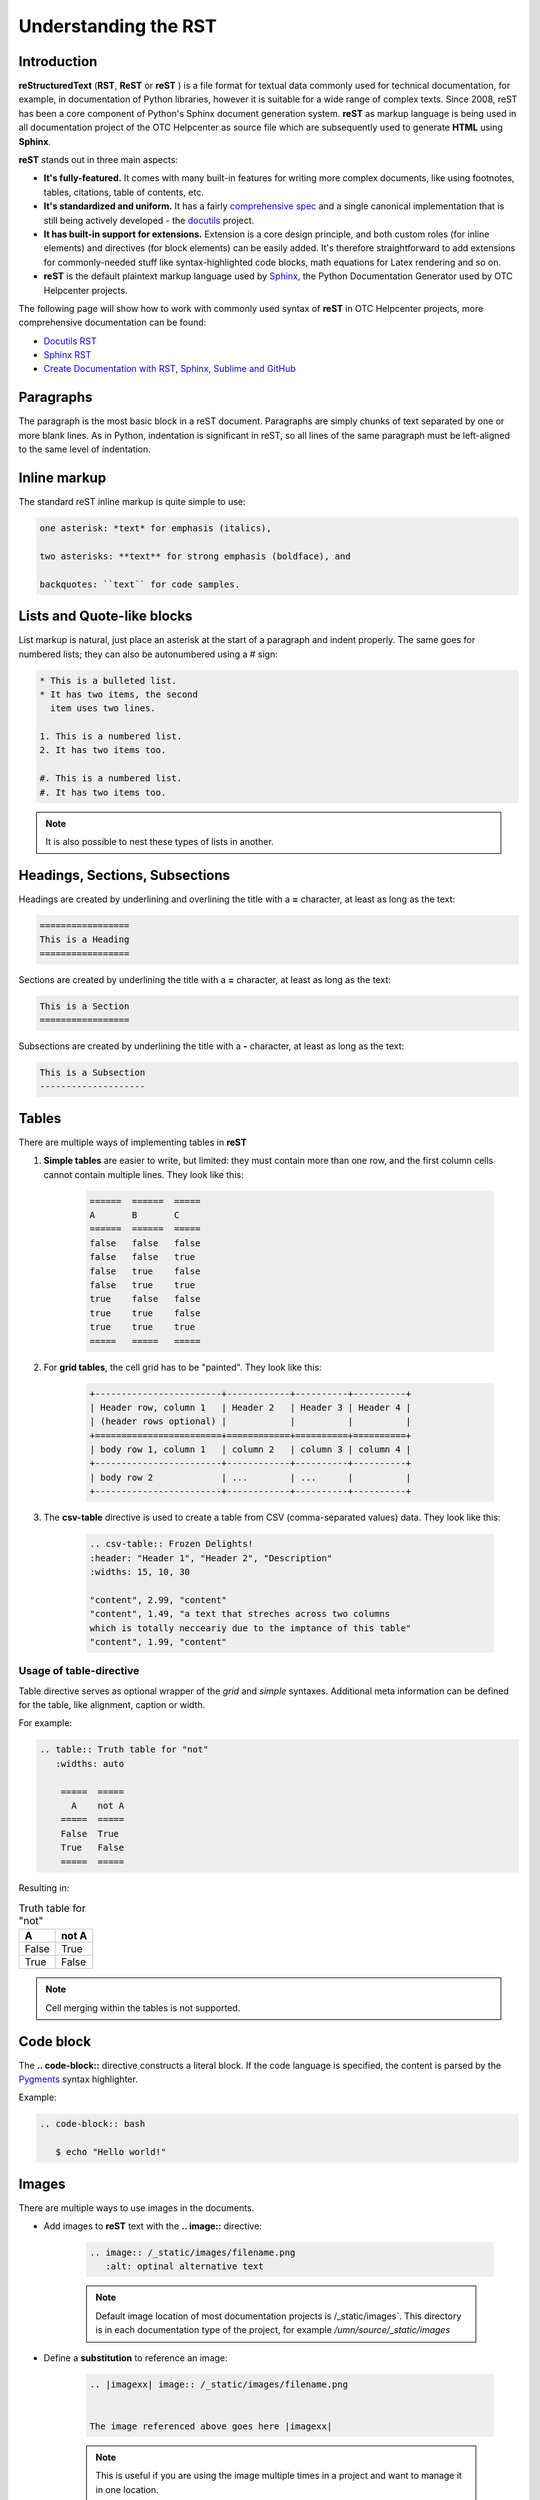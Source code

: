 =====================
Understanding the RST
=====================

Introduction
============

**reStructuredText** (**RST**, **ReST** or **reST** ) is a file format for textual data commonly used for technical documentation, for example, in documentation of Python libraries, however it is suitable for a wide range of complex texts. Since 2008, reST has been a core component of Python's Sphinx document generation system. **reST** as markup language is being used in all documentation project of the OTC Helpcenter as source file which are subsequently used to generate **HTML** using **Sphinx**.

**reST** stands out in three main aspects:

* **It's fully-featured.** It comes with many built-in features for writing more complex documents, like using footnotes, tables, citations, table of contents, etc. 
* **It's standardized and uniform.** It has a fairly `comprehensive spec <https://docutils.sourceforge.io/docs/ref/rst/restructuredtext.html>`_ and a single canonical implementation that is still being actively developed - the `docutils <http://docutils.sourceforge.net/>`_ project.
* **It has built-in support for extensions.** Extension is a core design principle, and both custom roles (for inline elements) and directives (for block elements) can be easily added. It's therefore straightforward to add extensions for commonly-needed stuff like syntax-highlighted code blocks, math equations for Latex rendering and so on.
* **reST** is the default plaintext markup language used by `Sphinx <https://www.sphinx-doc.org/en/master/usage/restructuredtext/basics.html>`_, the Python Documentation Generator used by OTC Helpcenter projects.

The following page will show how to work with commonly used syntax of **reST** in OTC Helpcenter projects, more comprehensive documentation can be found:

* `Docutils RST`_
* `Sphinx RST`_
* `Create Documentation with RST, Sphinx, Sublime and GitHub`_

Paragraphs
==========

The paragraph is the most basic block in a reST document. Paragraphs are simply chunks of text separated by one or more blank lines. As in Python, indentation is significant in reST, so all lines of the same paragraph must be left-aligned to the same level of indentation.

Inline markup
=============

The standard reST inline markup is quite simple to use:

.. code-block:: rst

   one asterisk: *text* for emphasis (italics),

   two asterisks: **text** for strong emphasis (boldface), and

   backquotes: ``text`` for code samples.

Lists and Quote-like blocks
===========================

List markup is natural, just place an asterisk at the start of a paragraph and indent properly. The same goes for numbered lists; they can also be autonumbered using a # sign:

.. code-block:: rst

   * This is a bulleted list.
   * It has two items, the second
     item uses two lines.
   
   1. This is a numbered list.
   2. It has two items too.
   
   #. This is a numbered list.
   #. It has two items too.

.. Note:: It is also possible to nest these types of lists in another. 

Headings, Sections, Subsections
===============================

Headings are created by underlining and overlining the title with a **=** character, at least as long as the text:

.. code-block:: rst

   =================
   This is a Heading
   =================

Sections are created by underlining the title with a **=** character, at least as long as the text:

.. code-block:: rst

   This is a Section
   =================

Subsections are created by underlining the title with a **-** character, at least as long as the text:

.. code-block:: rst

   This is a Subsection
   --------------------


Tables
======

There are multiple ways of implementing tables in **reST**

1. **Simple tables** are easier to write, but limited: they must contain more than one row, and the first column cells cannot contain multiple lines. They look like this:


    .. code-block:: rst 

        ======  ======  =====
        A       B       C
        ======  ======  =====
        false   false   false
        false   false   true
        false   true    false
        false   true    true
        true    false   false
        true    true    false
        true    true    true
        =====   =====   =====

2. For **grid tables**, the cell grid has to be "painted". They look like this:


    .. code-block:: rst

        +------------------------+------------+----------+----------+
        | Header row, column 1   | Header 2   | Header 3 | Header 4 |
        | (header rows optional) |            |          |          |
        +========================+============+==========+==========+
        | body row 1, column 1   | column 2   | column 3 | column 4 |
        +------------------------+------------+----------+----------+
        | body row 2             | ...        | ...      |          |
        +------------------------+------------+----------+----------+

    

3. The **csv-table** directive is used to create a table from CSV (comma-separated values) data. They look like this:


    .. code-block:: rst
        
        .. csv-table:: Frozen Delights!
        :header: "Header 1", "Header 2", "Description"
        :widths: 15, 10, 30

        "content", 2.99, "content"
        "content", 1.49, "a text that streches across two columns
        which is totally necceariy due to the imptance of this table"
        "content", 1.99, "content"


Usage of table-directive
------------------------

Table directive serves as optional wrapper of the *grid* and *simple* syntaxes. Additional meta information can be defined for the table, like alignment, caption or width.

For example: 

.. code-block:: 

   .. table:: Truth table for "not"
      :widths: auto

       =====  =====
         A    not A
       =====  =====
       False  True
       True   False
       =====  =====


Resulting in: 

.. table:: Truth table for "not"
   :widths: auto

   =====  =====
    A     not A
   =====  =====
   False  True
   True   False
   =====  =====

.. note:: 

   Cell merging within the tables is not supported. 

Code block
==========

The **.. code-block::** directive constructs a literal block. If the code language is specified, the content is parsed by the `Pygments <https://pygments.org/>`_ syntax highlighter.

Example:

.. code-block:: rst

   .. code-block:: bash
      
      $ echo "Hello world!"


.. _Images:

Images
======

There are multiple ways to use images in the documents.

* Add images to **reST** text  with the **.. image::** directive:

    .. code-block:: rst 

        .. image:: /_static/images/filename.png
           :alt: optinal alternative text 

    .. note:: 
       Default image location of most documentation projects is /_static/images`. This directory is in each documentation type of the project, for example  `/umn/source/_static/images`


- Define a **substitution** to reference an image:

    .. code-block:: rst
        
       .. |imagexx| image:: /_static/images/filename.png


       The image referenced above goes here |imagexx|

    .. note:: 
       This is useful if you are using the image multiple times in a project and want to manage it in one location.


- Use **figures**, image with capation and optional legend: 

    .. code-block:: rst 

        .. figure:: /_static/images/filename.png
           :alt: This is the alt text visible if you hover over the picture
           
           This is the caption of the figure (a simple paragraph).


Admonitions 
===========

Admonitions are specially marked "topics" that can appear anywhere an ordinary body element can. Typically, an admonition is rendered as an offset block in a document, sometimes outlined or shaded, with a title matching the admonition type. For example:

.. code-block:: rst

   .. danger::
      Beware killer rabbits!

The above definition would be rendered like:

.. danger::
   Beware killer rabbits!

Admonition types: **"attention", "caution", "danger", "error", "hint", "important", "note", "tip", "warning", "seealso", "admonition"**

Rendered adminitions will look like: 

    .. attention::      This is an attention admonition

    .. caution::        This is a caution admonition 

    .. danger::         This is a danger admonition

    .. error::          This is an error admonition
    
    .. hint::           This is a hint admonition

    .. important::      This is an important admonition
    
    .. note::           This is a note admonition

    .. tip::            This is a tip admonition

    .. warning::        This is a warning admonition

    .. seealso::        This is a seealso admonition

    .. admonition::     Generic admonition

       This is a generic admonition


Hyperlinks
==========

There are two types of hyperlinks:

* Which point to external targets, outside of the **reST** document
* Which point to internal targets, inside of the **reST** document using labels to figures, tables, sections, etc

External hyperlink targets
--------------------------

External hyperlink targets, like `OTC <https://www.open-telekom-cloud.com/>`_ 

.. code-block:: rst 

   External hyperlinks, like `OTC <https://www.open-telekom-cloud.com/>`_

.. important::
   There must be a space between the link text and the opening < for the URL.

It as also possible to separate the link and the target definition, like this:

.. code-block:: rst
   
   This is a paragraph that contains link to `OTC`_.

   .. _OTC: https://www.open-telekom-cloud.com/


Separating the link and the target definition is useful, when you intend to use the same link on different location of the same document. 

Internal hyperlink targets
--------------------------

Internal hyperlink targets allow to connect one place to another within the document. To support cross-referencing to arbitrary locations in any document, the standard reST labels are used. For this to work label names must be unique throughout the entire documentation. There are two ways in which labels can be referred to:

* Place the label directly before the section title, table or figure and it can be referenced with **:ref:`label-name`**. For example:

  .. code-block:: rst
  
      .. _RST Overview:
  
      Overview
      ********
  
      RST Overview content
  
  
      For Overview of RST, see :ref:`RST Overview`
  

* Labels that aren’t placed before a section title can still be referenced, but the link must get an explicit title, using this syntax: **:ref:`Link title <label-name>`**.


.. note::

   Reference labels must start with an underscore. When referencing a label, the underscore must be omitted (see examples above).


Table of contents - toctree
===========================

Since reST does not have facilities to interconnect several documents, or split documents into multiple output files, Sphinx uses a custom directive to add relations between the single files the documentation is made of, as well as tables of contents. The toctree directive is the central element.

A numeric maxdepth option may be given to indicate the depth of the tree; by default, all levels are included.

Each directory of the documentation project contains an index.html file in which all available pages/files are listed under **..toctree::** directive. A toctree entry can also point to another directory index page like in the example below **presentations/index**. 

As an example the index.rst file of this document: 

    .. code-block:: rst

        ..toctree::

          :maxdepth: 1


          structure
          change_proposal_process
          reviewer
          approver
          git_account
          code_editors
          rst
          migration
          presentations/index

.. seealso:: `Sphiny Docs <https://www.sphinx-doc.org/en/master/usage/restructuredtext/directives.html#table-of-contents>`_


Useful Links
============

* `Docutils RST`_
* `Sphinx RST`_
* `Create Documentation with RST, Sphinx, Sublime and GitHub`_
* `Guide to reStructuredText and Sphinx`_
* `RST vs Markdown`_


.. _Docutils RST: https://docutils.sourceforge.io/rst.html
.. _Sphinx RST: https://www.sphinx-doc.org/en/master/usage/restructuredtext/
.. _Create Documentation with RST, Sphinx, Sublime and Github: https://sublime-and-sphinx-guide.readthedocs.io/en/latest/
.. _Guide to reStructuredText and Sphinx: https://restructuredtext.documatt.com/
.. _RST vs Markdown: https://www.zverovich.net/2016/06/16/rst-vs-markdown.html
